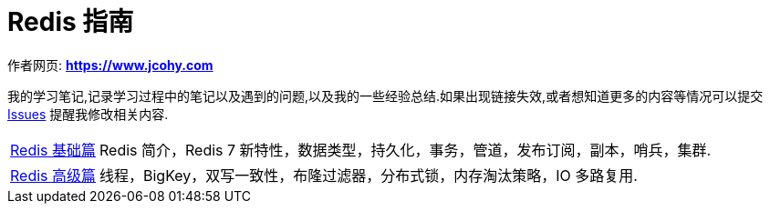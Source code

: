 [[java]]
= Redis 指南

****
作者网页:
https://www.jcohy.com[*https://www.jcohy.com*]

我的学习笔记,记录学习过程中的笔记以及遇到的问题,以及我的一些经验总结.如果出现链接失效,或者想知道更多的内容等情况可以提交 https://github.com/jcohy/jcohy-issues/issues[Issues] 提醒我修改相关内容.
****

[horizontal]

<<base#redis-basic,Redis 基础篇>> :: Redis 简介，Redis 7 新特性，数据类型，持久化，事务，管道，发布订阅，副本，哨兵，集群.

<<advance#redis-advance,Redis 高级篇>> :: 线程，BigKey，双写一致性，布隆过滤器，分布式锁，内存淘汰策略，IO 多路复用.
